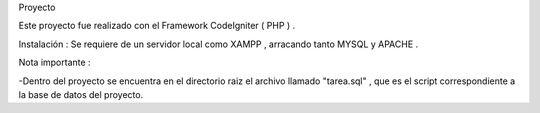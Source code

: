 
Proyecto

Este proyecto fue realizado con el Framework CodeIgniter ( PHP ) . 

Instalación : 
Se requiere de un servidor local como XAMPP  , arracando tanto MYSQL y APACHE . 

Nota importante : 

-Dentro del proyecto se encuentra en el directorio raiz el archivo llamado "tarea.sql" , que es el script correspondiente 
a la base de datos del proyecto.




